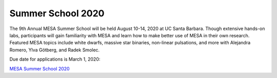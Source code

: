==================
Summer School 2020
==================

The 9th Annual MESA Summer School will be held August 10-14, 2020 at UC
Santa Barbara. Though extensive hands-on labs, participants will gain
familiarity with MESA and learn how to make better use of MESA in their
own research. Featured MESA topics include white dwarfs, massive star
binaries, non-linear pulsations, and more with Alejandra Romero, Ylva
Götberg, and Radek Smolec.

Due date for applications is March 1, 2020:

`MESA Summer School
2020 <http://cococubed.asu.edu/mesa_summer_school_2020/application.html>`__

